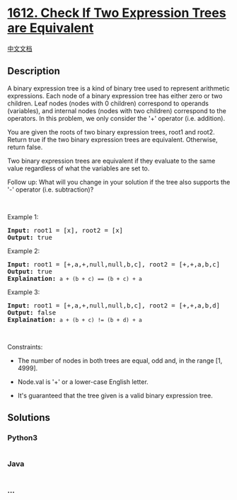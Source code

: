 * [[https://leetcode.com/problems/check-if-two-expression-trees-are-equivalent][1612.
Check If Two Expression Trees are Equivalent]]
  :PROPERTIES:
  :CUSTOM_ID: check-if-two-expression-trees-are-equivalent
  :END:
[[./solution/1600-1699/1612.Check If Two Expression Trees are Equivalent/README.org][中文文档]]

** Description
   :PROPERTIES:
   :CUSTOM_ID: description
   :END:

#+begin_html
  <p>
#+end_html

A binary expression tree is a kind of binary tree used to represent
arithmetic expressions. Each node of a binary expression tree has either
zero or two children. Leaf nodes (nodes with 0 children) correspond to
operands (variables), and internal nodes (nodes with two children)
correspond to the operators. In this problem, we only consider the '+'
operator (i.e. addition).

#+begin_html
  </p>
#+end_html

#+begin_html
  <p>
#+end_html

You are given the roots of two binary expression trees, root1 and root2.
Return true if the two binary expression trees are equivalent.
Otherwise, return false.

#+begin_html
  </p>
#+end_html

#+begin_html
  <p>
#+end_html

Two binary expression trees are equivalent if they evaluate to the same
value regardless of what the variables are set to.

#+begin_html
  </p>
#+end_html

#+begin_html
  <p>
#+end_html

Follow up: What will you change in your solution if the tree also
supports the '-' operator (i.e. subtraction)?

#+begin_html
  </p>
#+end_html

#+begin_html
  <p>
#+end_html

 

#+begin_html
  </p>
#+end_html

#+begin_html
  <p>
#+end_html

Example 1:

#+begin_html
  </p>
#+end_html

#+begin_html
  <pre>
  <strong>Input:</strong> root1 = [x], root2 = [x]
  <strong>Output:</strong> true
  </pre>
#+end_html

#+begin_html
  <p>
#+end_html

Example 2:

#+begin_html
  </p>
#+end_html

#+begin_html
  <p>
#+end_html

#+begin_html
  </p>
#+end_html

#+begin_html
  <pre>
  <strong>Input:</strong> root1 = [+,a,+,null,null,b,c], root2 = [+,+,a,b,c]
  <strong>Output:</strong> true
  <strong>Explaination:</strong> <code>a + (b + c) == (b + c) + a</code></pre>
#+end_html

#+begin_html
  <p>
#+end_html

Example 3:

#+begin_html
  </p>
#+end_html

#+begin_html
  <p>
#+end_html

#+begin_html
  </p>
#+end_html

#+begin_html
  <pre>
  <strong>Input:</strong> root1 = [+,a,+,null,null,b,c], root2 = [+,+,a,b,d]
  <strong>Output:</strong> false
  <strong>Explaination:</strong> <code>a + (b + c) != (b + d) + a</code>
  </pre>
#+end_html

#+begin_html
  <p>
#+end_html

 

#+begin_html
  </p>
#+end_html

#+begin_html
  <p>
#+end_html

Constraints:

#+begin_html
  </p>
#+end_html

#+begin_html
  <ul>
#+end_html

#+begin_html
  <li>
#+end_html

The number of nodes in both trees are equal, odd and, in the range [1,
4999].

#+begin_html
  </li>
#+end_html

#+begin_html
  <li>
#+end_html

Node.val is '+' or a lower-case English letter.

#+begin_html
  </li>
#+end_html

#+begin_html
  <li>
#+end_html

It's guaranteed that the tree given is a valid binary expression tree.

#+begin_html
  </li>
#+end_html

#+begin_html
  </ul>
#+end_html

** Solutions
   :PROPERTIES:
   :CUSTOM_ID: solutions
   :END:

#+begin_html
  <!-- tabs:start -->
#+end_html

*** *Python3*
    :PROPERTIES:
    :CUSTOM_ID: python3
    :END:
#+begin_src python
#+end_src

*** *Java*
    :PROPERTIES:
    :CUSTOM_ID: java
    :END:
#+begin_src java
#+end_src

*** *...*
    :PROPERTIES:
    :CUSTOM_ID: section
    :END:
#+begin_example
#+end_example

#+begin_html
  <!-- tabs:end -->
#+end_html
